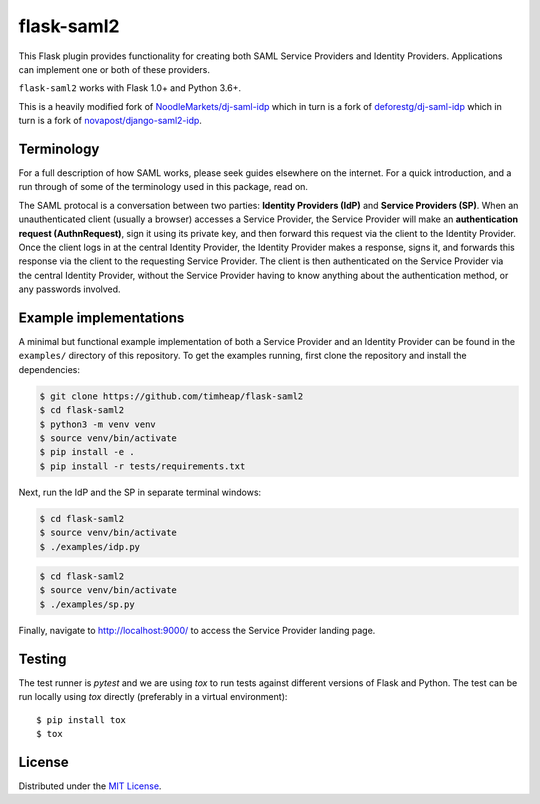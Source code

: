 flask-saml2
===========

.. image:: https://travis-ci.com/timheap/flask-saml2.svg?branch=master
    :target: https://travis-ci.com/timheap/flask-saml2
.. image:: https://badge.fury.io/py/flask-saml2.svg
    :target: https://pypi.org/project/flask-saml2/

This Flask plugin provides functionality for creating both SAML Service
Providers and Identity Providers. Applications can implement one or both of
these providers.

``flask-saml2`` works with Flask 1.0+ and Python 3.6+.

This is a heavily modified fork of `NoodleMarkets/dj-saml-idp`_ which in turn
is a fork of `deforestg/dj-saml-idp`_ which in turn is a fork of
`novapost/django-saml2-idp`_.

Terminology
-----------

For a full description of how SAML works, please seek guides elsewhere on the
internet. For a quick introduction, and a run through of some of the
terminology used in this package, read on.

The SAML protocal is a conversation between two parties:
**Identity Providers (IdP)** and **Service Providers (SP)**.
When an unauthenticated client (usually a browser) accesses a Service Provider,
the Service Provider will make an **authentication request (AuthnRequest)**,
sign it using its private key, and then forward this request via the client to
the Identity Provider. Once the client logs in at the central Identity
Provider, the Identity Provider makes a response, signs it, and forwards this
response via the client to the requesting Service Provider. The client is then
authenticated on the Service Provider via the central Identity Provider,
without the Service Provider having to know anything about the authentication
method, or any passwords involved.

Example implementations
-----------------------

A minimal but functional example implementation of both a Service Provider and
an Identity Provider can be found in the ``examples/`` directory of this
repository. To get the examples running, first clone the repository and install
the dependencies:

.. code-block:: console

    $ git clone https://github.com/timheap/flask-saml2
    $ cd flask-saml2
    $ python3 -m venv venv
    $ source venv/bin/activate
    $ pip install -e .
    $ pip install -r tests/requirements.txt

Next, run the IdP and the SP in separate terminal windows:

.. code-block:: console

    $ cd flask-saml2
    $ source venv/bin/activate
    $ ./examples/idp.py

.. code-block:: console

    $ cd flask-saml2
    $ source venv/bin/activate
    $ ./examples/sp.py

Finally, navigate to http://localhost:9000/ to access the Service Provider
landing page.

Testing
-------

The test runner is `pytest` and we are using `tox` to run tests against
different versions of Flask and Python. The test can be run locally using
`tox` directly (preferably in a virtual environment)::

    $ pip install tox
    $ tox

License
-------

Distributed under the `MIT License`_.

.. _`NoodleMarkets/dj-saml-idp`: https://github.com/NoodleMarkets/dj-saml-idp
.. _`deforestg/dj-saml-idp`: https://github.com/deforestg/dj-saml-idp
.. _`novapost/django-saml2-idp`: https://github.com/novapost/django-saml2-idp
.. _`MIT License`: https://github.com/mobify/dj-saml-idp/blob/master/LICENSE
